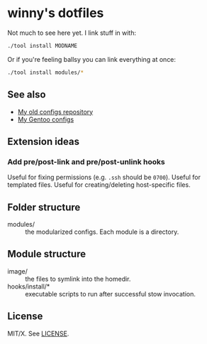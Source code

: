 #+startup: indent
* winny's dotfiles

Not much to see here yet. I link stuff in with:

#+BEGIN_SRC sh
  ./tool install MODNAME
#+END_SRC

Or if you're feeling ballsy you can link everything at once:

#+BEGIN_SRC sh
  ./tool install modules/*
#+END_SRC

** See also

- [[https://github.com/winny-/configs][My old configs repository]]
- [[https://gitlab.com/winny-gentoo-ops][My Gentoo configs]]

** Extension ideas

*** Add pre/post-link and pre/post-unlink hooks

Useful for fixing permissions (e.g. =.ssh= should be =0700=). Useful
for templated files. Useful for creating/deleting host-specific files.

** Folder structure

- modules/ :: the modularized configs. Each module is a directory.

** Module structure

- image/ :: the files to symlink into the homedir.
- hooks/install/* :: executable scripts to run after successful stow
  invocation.

** License

MIT/X. See [[file:LICENSE][LICENSE]].
